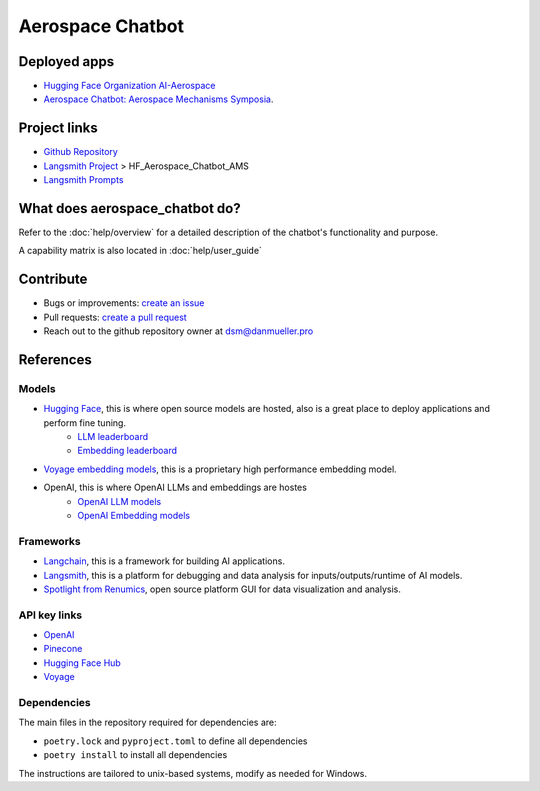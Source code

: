 Aerospace Chatbot
=================

        .. toctree::
            :hidden:
            :maxdepth: 2
            :caption: Functionality
            :titlesonly:

            help/overview
            help/user_guide
            help/deployments
            help/streamlit_apps
            help/configs
            help/eval

        .. toctree::
            :hidden:
            :caption: API Reference
            :glob:
            :titlesonly:

            modules/api
            indices_and_tables

.. rst-class:: lead

   Aerospace discipline-specific chatbots and AI tools.

Deployed apps
-------------

- `Hugging Face Organization AI-Aerospace <https://huggingface.co/ai-aerospace>`_
- `Aerospace Chatbot: Aerospace Mechanisms Symposia <https://huggingface.co/spaces/ai-aerospace/aerospace_chatbot_ams>`_.

Project links
-------------

- `Github Repository <https://github.com/dan-s-mueller/aerospace_chatbot>`_
- `Langsmith Project <https://smith.langchain.com/>`_ > HF_Aerospace_Chatbot_AMS
- `Langsmith Prompts <https://smith.langchain.com/hub/my-prompts?organizationId=45eb8917-7353-4296-978d-bb461fc45c65>`_


What does aerospace_chatbot do?
-------------------------------

Refer to the :doc:`help/overview` for a detailed description of the chatbot's functionality and purpose.

A capability matrix is also located in :doc:`help/user_guide`


Contribute
----------

- Bugs or improvements: `create an issue <https://github.com/dan-s-mueller/aerospace_chatbot/issues/new/choose>`__
- Pull requests: `create a pull request <https://github.com/dan-s-mueller/aerospace_chatbot/compare>`__
- Reach out to the github repository owner at `dsm@danmueller.pro <mailto:dsm@danmueller.pro>`__

References
-------------

Models
^^^^^^^

- `Hugging Face <https://huggingface.co/>`_, this is where open source models are hosted, also is a great place to deploy applications and perform fine tuning.
    - `LLM leaderboard <https://huggingface.co/spaces/lmsys/chatbot-arena-leaderboard>`__
    - `Embedding leaderboard <https://huggingface.co/spaces/mteb/leaderboard>`__
- `Voyage embedding models <https://docs.voyageai.com/docs/embeddings>`__, this is a proprietary high performance embedding model.
- OpenAI, this is where OpenAI LLMs and embeddings are hostes
    - `OpenAI LLM models <https://platform.openai.com/docs/models/gpt-4-turbo-and-gpt-4>`__
    - `OpenAI Embedding models <https://platform.openai.com/docs/models/embeddings>`__

Frameworks
^^^^^^^^^^

- `Langchain <https://python.langchain.com/docs/get_started/introduction>`_, this is a framework for building AI applications.
- `Langsmith <https://smith.langchain.com/>`__, this is a platform for debugging and data analysis for inputs/outputs/runtime of AI models.
- `Spotlight from Renumics <https://renumics.com/open-source/spotlight/>`__, open source platform GUI for data visualization and analysis.

API key links
^^^^^^^^^^^^^

- `OpenAI <https://platform.openai.com/api-keys>`__
- `Pinecone <https://www.pinecone.io>`__
- `Hugging Face Hub <https://huggingface.co/settings/tokens>`__
- `Voyage <https://dash.voyageai.com/api-keys>`__

Dependencies
^^^^^^^^^^^^

The main files in the repository required for dependencies are:

- ``poetry.lock`` and ``pyproject.toml`` to define all dependencies

- ``poetry install`` to install all dependencies

The instructions are tailored to unix-based systems, modify as needed for Windows.